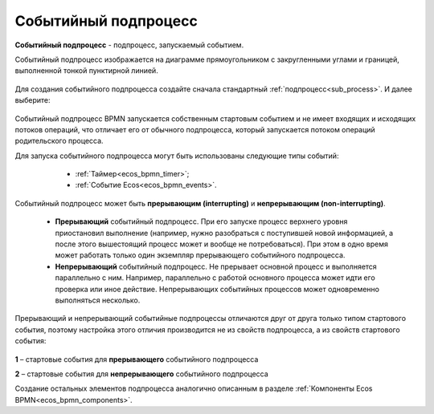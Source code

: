 Событийный подпроцесс
=====================

.. _event_subprocess:

**Событийный подпроцесс** - подпроцесс, запускаемый событием.

Событийный подпроцесс изображается на диаграмме прямоугольником с закругленными углами и границей, выполненной тонкой пунктирной линией.

 .. image:: _static/bpmn_start_event_sub_process_overview.png
       :width: 500
       :align: center

Для создания событийного подпроцесса создайте сначала стандартный :ref:`подпроцесс<sub_process>`. И далее выберите:

 .. image:: _static/bpmn_start_event_sub_process_new.png
       :width: 400
       :align: center

Событийный подпроцесс BPMN запускается собственным стартовым событием и не имеет входящих и исходящих потоков операций, что отличает его от обычного подпроцесса, который запускается потоком операций родительского процесса.

Для запуска событийного подпроцесса могут быть использованы следующие типы событий:

    -	:ref:`Таймер<ecos_bpmn_timer>`;
    - :ref:`Событие Ecos<ecos_bpmn_events>`.

 .. image:: _static/bpmn_start_event_sub_process_new_elements.png
       :width: 300
       :align: center

Событийный подпроцесс может быть **прерывающим (interrupting)** и **непрерывающим (non-interrupting)**.

    -	**Прерывающий** событийный подпроцесс. При его запуске процесс верхнего уровня приостановил выполнение (например, нужно разобраться с поступившей новой информацией, а после этого вышестоящий процесс может и вообще не потребоваться). При этом в одно время может работать только один экземпляр прерывающего событийного подпроцесса.
    -	**Непрерывающий** событийный подпроцесc.  Не прерывает основной процесс и выполняется параллельно с ним. Например, параллельно с работой основного процесса может идти его проверка или иное действие. Непрерывающих событийных процессов может одновременно выполняться несколько.

Прерывающий и непрерывающий событийные подпроцессы отличаются друг от друга только типом стартового события, поэтому настройка этого отличия производится не из свойств подпроцесса, а из свойств стартового события:

 .. image:: _static/bpmn_start_event_sub_process_start_element.png
       :width: 300
       :align: center

**1** – стартовые события для **прерывающего** событийного подпроцесса

**2** – стартовые события для **непрерывающего** событийного подпроцесса

Создание остальных элементов подпроцесса аналогично описанным в разделе :ref:`Компоненты Ecos BPMN<ecos_bpmn_components>`.

